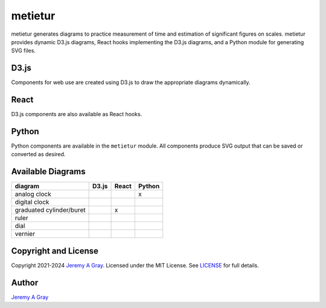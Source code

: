 ==========
 metietur
==========

metietur generates diagrams to practice measurement of time and
estimation of significant figures on scales. metietur provides dynamic
D3.js diagrams, React hooks implementing the D3.js diagrams, and a
Python module for generating SVG files.

D3.js
=====

Components for web use are created using D3.js to draw the appropriate
diagrams dynamically.

React
=====

D3.js components are also available as React hooks.

Python
======

Python components are available in the ``metietur`` module. All
components produce SVG output that can be saved or converted as desired.

Available Diagrams
==================

======================== ===== ===== ======
diagram                  D3.js React Python
======================== ===== ===== ======
analog clock                         x
digital clock
graduated cylinder/buret       x
ruler
dial
vernier
======================== ===== ===== ======

Copyright and License
=====================

Copyright 2021-2024 `Jeremy A Gray <mailto:gray@flyquackswim.com>`__.
Licensed under the MIT License. See `LICENSE <LICENSE.md>`__ for full
details.

Author
======

`Jeremy A Gray <mailto:gray@flyquackswim.com>`__
